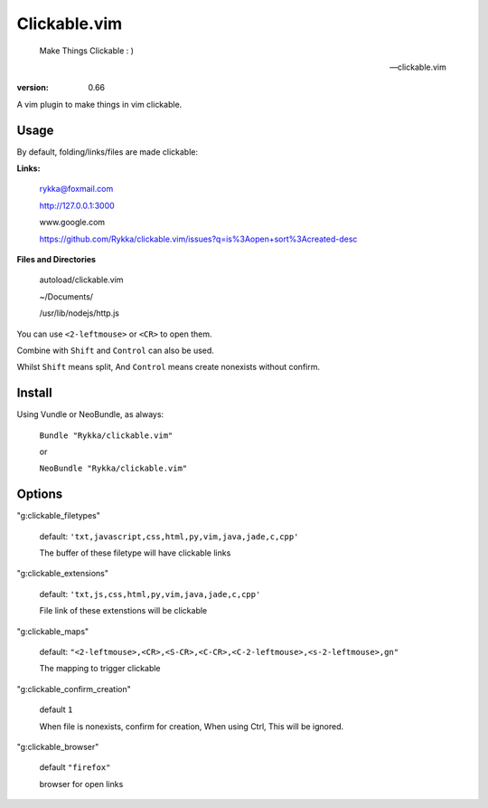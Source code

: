 Clickable.vim
=============
    
    Make Things Clickable : ) 

    -- clickable.vim

:version: 0.66

A vim plugin to make things in vim clickable.

.. image :: http://i.imgur.com/9T91tLb.gif

Usage
-----

By default, folding/links/files are made clickable:

**Links:**
    
    rykka@foxmail.com

    http://127.0.0.1:3000

    www.google.com

    https://github.com/Rykka/clickable.vim/issues?q=is%3Aopen+sort%3Acreated-desc
    
**Files and Directories**

    autoload/clickable.vim

    ~/Documents/

    /usr/lib/nodejs/http.js

    

You can use ``<2-leftmouse>`` or ``<CR>`` to open them.

Combine with ``Shift`` and ``Control`` can also be used.

Whilst ``Shift`` means split,
And ``Control`` means create nonexists without confirm.

Install
-------

Using Vundle or NeoBundle, as always:

    ``Bundle "Rykka/clickable.vim"`` 

    or

    ``NeoBundle "Rykka/clickable.vim"``


Options
-------


"g:clickable_filetypes"  

    default: ``'txt,javascript,css,html,py,vim,java,jade,c,cpp'``

    The buffer of these filetype will have clickable links

"g:clickable_extensions" 

    default: ``'txt,js,css,html,py,vim,java,jade,c,cpp'``

    File link of these extenstions will be clickable

"g:clickable_maps"   

    default: ``"<2-leftmouse>,<CR>,<S-CR>,<C-CR>,<C-2-leftmouse>,<s-2-leftmouse>,gn"``

    The mapping to trigger clickable

"g:clickable_confirm_creation" 

    default ``1``

    When file is nonexists, confirm for creation, When using Ctrl,
    This will be ignored.

"g:clickable_browser" 

    default ``"firefox"``

    browser for open links
